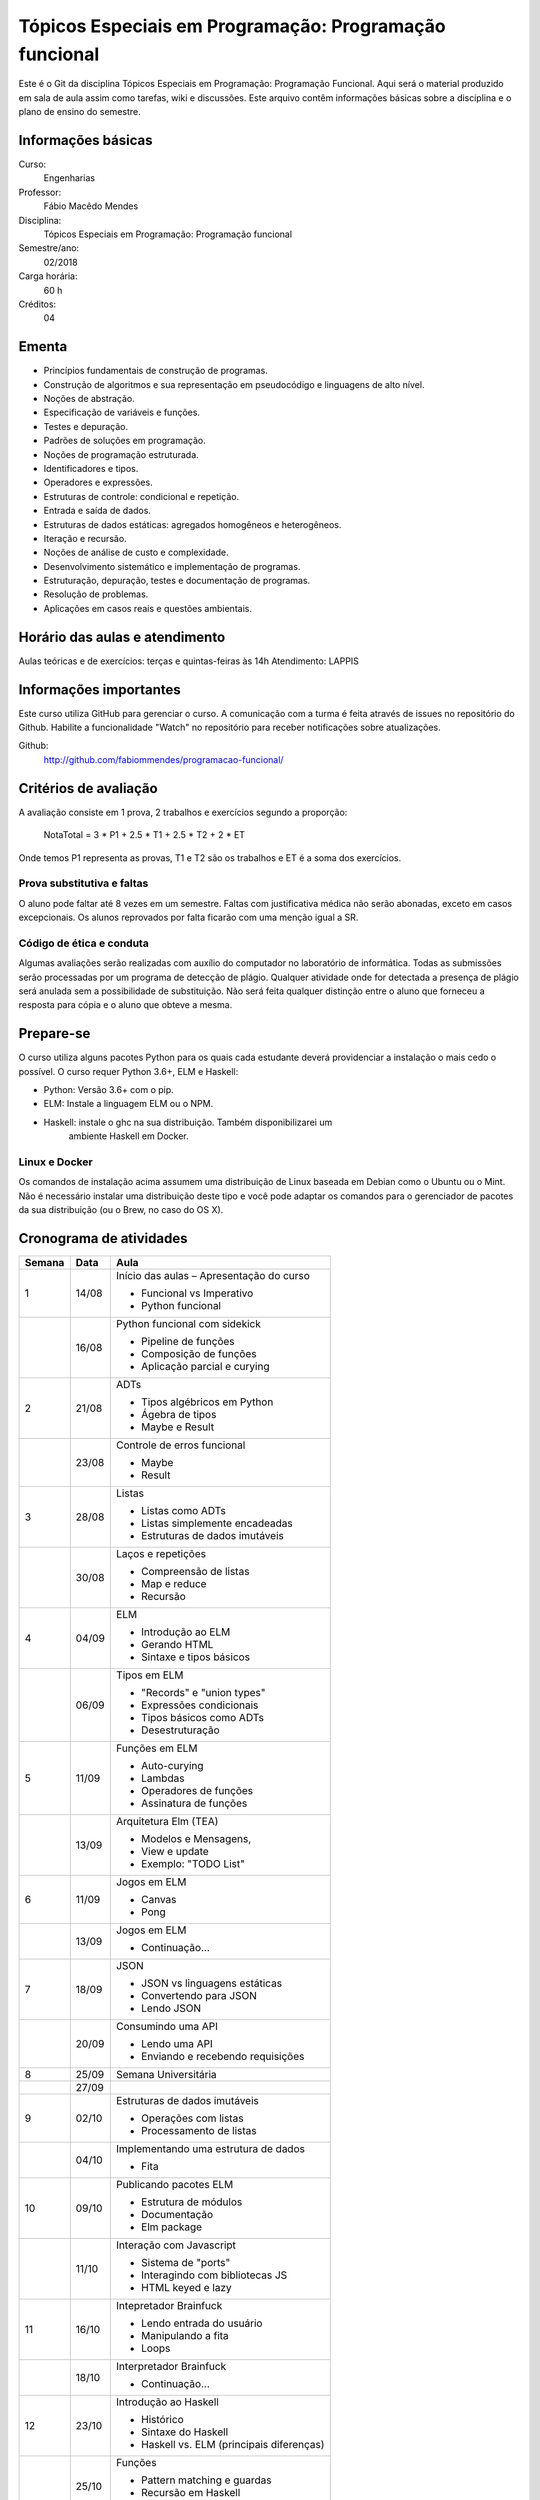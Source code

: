 =======================================================
Tópicos Especiais em Programação: Programação funcional
=======================================================

Este é o Git da disciplina Tópicos Especiais em Programação: Programação 
Funcional. Aqui será  o material produzido em sala de aula assim como tarefas,
wiki e discussões. Este arquivo contêm informações básicas sobre a disciplina e 
o plano de ensino do semestre.


Informações básicas
===================

Curso: 
    Engenharias
Professor: 
    Fábio Macêdo Mendes
Disciplina: 
    Tópicos Especiais em Programação: Programação funcional
Semestre/ano: 
    02/2018
Carga horária: 
    60 h
Créditos: 
    04


Ementa
======

* Princípios fundamentais de construção de programas.
* Construção de algoritmos e sua representação em pseudocódigo e linguagens de alto nível.
* Noções de abstração.
* Especificação de variáveis e funções.
* Testes e depuração.
* Padrões de soluções em programação.
* Noções de programação estruturada.
* Identificadores e tipos.
* Operadores e expressões.
* Estruturas de controle: condicional e repetição.
* Entrada e saída de dados.
* Estruturas de dados estáticas: agregados homogêneos e heterogêneos.
* Iteração e recursão.
* Noções de análise de custo e complexidade.
* Desenvolvimento sistemático e implementação de programas.
* Estruturação, depuração, testes e documentação de programas.
* Resolução de problemas.
* Aplicações em casos reais e questões ambientais.


Horário das aulas e atendimento
===============================

Aulas teóricas e de exercícios: terças e quintas-feiras às 14h 
Atendimento: LAPPIS


Informações importantes
=======================

Este curso utiliza GitHub para gerenciar o curso. A comunicação com a turma é 
feita através de issues no repositório do Github. Habilite a funcionalidade 
"Watch" no repositório para receber notificações sobre atualizações.

Github:
    http://github.com/fabiommendes/programacao-funcional/


Critérios de avaliação
======================

A avaliação consiste em 1 prova, 2 trabalhos e exercícios segundo a 
proporção:

    NotaTotal = 3 * P1 + 2.5 * T1 + 2.5 * T2 + 2 * ET

Onde temos P1 representa as provas, T1 e T2 são os trabalhos e ET é a soma dos 
exercícios.

Prova substitutiva e faltas
---------------------------

O aluno pode faltar até 8 vezes em um semestre. Faltas com justificativa médica 
não serão abonadas, exceto em casos excepcionais. Os alunos reprovados por 
falta ficarão com uma menção igual a SR.

Código de ética e conduta
-------------------------

Algumas avaliações serão realizadas com auxílio do computador no laboratório de 
informática. Todas as submissões serão processadas por um programa de detecção 
de plágio. Qualquer atividade onde for detectada a presença de plágio será 
anulada sem a possibilidade de substituição. Não será feita qualquer distinção 
entre o aluno que forneceu a resposta para cópia e o aluno que obteve a mesma.


Prepare-se
==========

O curso utiliza alguns pacotes Python para os quais cada estudante deverá 
providenciar a instalação o mais cedo o possível. O curso requer Python 3.6+, 
ELM e Haskell: 

* Python: Versão 3.6+ com o pip.
* ELM: Instale a linguagem ELM ou o NPM.
* Haskell: instale o ghc na sua distribuição. Também disponibilizarei um 
    ambiente Haskell em Docker.

Linux e Docker
--------------

Os comandos de instalação acima assumem uma distribuição de Linux baseada em 
Debian como o Ubuntu ou o Mint. Não é necessário instalar uma distribuição 
deste tipo e você pode adaptar os comandos para o gerenciador de pacotes da sua 
distribuição (ou o Brew, no caso do OS X).


Cronograma de atividades
========================

+--------+-------+-------------------------------------------+
| Semana | Data  |                   Aula                    |
+========+=======+===========================================+
| 1      | 14/08 | Início das aulas – Apresentação do curso  |
|        |       |                                           |
|        |       | * Funcional vs Imperativo                 |
|        |       | * Python funcional                        |
+--------+-------+-------------------------------------------+
|        | 16/08 | Python funcional com sidekick             |
|        |       |                                           |
|        |       | * Pipeline de funções                     |
|        |       | * Composição de funções                   |
|        |       | * Aplicação parcial e curying             |
+--------+-------+-------------------------------------------+
| 2      | 21/08 | ADTs                                      |
|        |       |                                           |
|        |       | * Tipos algébricos em Python              |
|        |       | * Ágebra de tipos                         |
|        |       | * Maybe e Result                          |
+--------+-------+-------------------------------------------+
|        | 23/08 | Controle de erros funcional               |
|        |       |                                           |
|        |       | * Maybe                                   |
|        |       | * Result                                  |
+--------+-------+-------------------------------------------+
| 3      | 28/08 | Listas                                    |
|        |       |                                           |
|        |       | * Listas como ADTs                        |
|        |       | * Listas simplemente encadeadas           |
|        |       | * Estruturas de dados imutáveis           |
+--------+-------+-------------------------------------------+
|        | 30/08 | Laços e repetições                        |
|        |       |                                           |
|        |       | * Compreensão de listas                   |
|        |       | * Map e reduce                            |
|        |       | * Recursão                                |
+--------+-------+-------------------------------------------+
| 4      | 04/09 | ELM                                       |
|        |       |                                           |
|        |       | * Introdução ao ELM                       |
|        |       | * Gerando HTML                            |
|        |       | * Sintaxe e tipos básicos                 |
+--------+-------+-------------------------------------------+
|        | 06/09 | Tipos em ELM                              |
|        |       |                                           |
|        |       | * "Records" e "union types"               |
|        |       | * Expressões condicionais                 |
|        |       | * Tipos básicos como ADTs                 |
|        |       | * Desestruturação                         |
+--------+-------+-------------------------------------------+
| 5      | 11/09 | Funções em ELM                            |
|        |       |                                           |
|        |       | * Auto-curying                            |
|        |       | * Lambdas                                 |
|        |       | * Operadores de funções                   |
|        |       | * Assinatura de funções                   |
+--------+-------+-------------------------------------------+
|        | 13/09 | Arquitetura Elm (TEA)                     |
|        |       |                                           |
|        |       | * Modelos e Mensagens,                    |
|        |       | * View e update                           |
|        |       | * Exemplo: "TODO List"                    |
+--------+-------+-------------------------------------------+
| 6      | 11/09 | Jogos em ELM                              |
|        |       |                                           |
|        |       | * Canvas                                  |
|        |       | * Pong                                    |
+--------+-------+-------------------------------------------+
|        | 13/09 | Jogos em ELM                              |
|        |       |                                           |
|        |       | * Continuação...                          |
+--------+-------+-------------------------------------------+
| 7      | 18/09 | JSON                                      |
|        |       |                                           |
|        |       | * JSON vs linguagens estáticas            |
|        |       | * Convertendo para JSON                   |
|        |       | * Lendo JSON                              |
+--------+-------+-------------------------------------------+
|        | 20/09 | Consumindo uma API                        |
|        |       |                                           |
|        |       | * Lendo uma API                           |
|        |       | * Enviando e recebendo requisições        |
+--------+-------+-------------------------------------------+
| 8      | 25/09 | Semana Universitária                      |
+--------+-------+-------------------------------------------+
|        | 27/09 |                                           |
+--------+-------+-------------------------------------------+
| 9      | 02/10 | Estruturas de dados imutáveis             |
|        |       |                                           |
|        |       | * Operações com listas                    |
|        |       | * Processamento de listas                 |
+--------+-------+-------------------------------------------+
|        | 04/10 | Implementando uma estrutura de dados      |
|        |       |                                           |
|        |       | * Fita                                    |
+--------+-------+-------------------------------------------+
| 10     | 09/10 | Publicando pacotes ELM                    |
|        |       |                                           |
|        |       | * Estrutura de módulos                    |
|        |       | * Documentação                            |
|        |       | * Elm package                             |
+--------+-------+-------------------------------------------+
|        | 11/10 | Interação com Javascript                  |
|        |       |                                           |
|        |       | * Sistema de "ports"                      |
|        |       | * Interagindo com bibliotecas JS          |
|        |       | * HTML keyed e lazy                       |
+--------+-------+-------------------------------------------+
| 11     | 16/10 | Intepretador Brainfuck                    |
|        |       |                                           |
|        |       | * Lendo entrada do usuário                |
|        |       | * Manipulando a fita                      |
|        |       | * Loops                                   |
+--------+-------+-------------------------------------------+
|        | 18/10 | Interpretador Brainfuck                   |
|        |       |                                           |
|        |       | * Continuação...                          |
+--------+-------+-------------------------------------------+
| 12     | 23/10 | Introdução ao Haskell                     |
|        |       |                                           |
|        |       | * Histórico                               |
|        |       | * Sintaxe do Haskell                      |
|        |       | * Haskell vs. ELM (principais diferenças) |
+--------+-------+-------------------------------------------+
|        | 25/10 | Funções                                   |
|        |       |                                           |
|        |       | * Pattern matching e guardas              |
|        |       | * Recursão em Haskell                     |
|        |       | * Otimização para recursão de cauda       |
+--------+-------+-------------------------------------------+
| 13     | 30/10 | Haskell prática                           |
|        |       |                                           |
|        |       | * Scotty                                  |
|        |       | * Servidor de API simples                 |
+--------+-------+-------------------------------------------+
|        | 01/11 | Módulos                                   |
|        |       |                                           |
|        |       | * Carregando módulos                      |
|        |       | * Criando módulos                         |
+--------+-------+-------------------------------------------+
| 14     | 06/11 | Recursão                                  |
|        |       |                                           |
|        |       | * Recursão em Haskell                     |
|        |       | * Otimização para recursão de cauda       |
+--------+-------+-------------------------------------------+
|        | 08/11 | Sistema de tipos                          |
|        |       |                                           |
|        |       | * Anotações de tipos                      |
|        |       | * Derivação                               |
|        |       | * Estruturas de dados recursivas          |
+--------+-------+-------------------------------------------+
| 15     | 13/11 | Typeclasses                               |
|        |       |                                           |
|        |       | * Derivação de classes                    |
|        |       | * Functores                               |
|        |       | * Criando próprias classes                |
+--------+-------+-------------------------------------------+
|        | 15/11 | **Feriado:** Proclamação da República     |
+--------+-------+-------------------------------------------+
| 16     | 20/11 | IO                                        |
|        |       |                                           |
|        |       | * "Hello World"                           |
|        |       | * Notação "do"                            |
|        |       | * Entrada e saída                         |
+--------+-------+-------------------------------------------+
|        | 22/11 | Modelando efeitos                         |
|        |       |                                           |
|        |       | * Contexto de uma computação              |
|        |       | * Functores                               |
|        |       | * Aplicativos                             |
|        |       | * Monóides                                |
+--------+-------+-------------------------------------------+
| 17     | 27/11 | Mônadas                                   |
|        |       |                                           |
|        |       | * Maybe e List                            |
|        |       | * Lidando com contexto                    |
|        |       | * Composição de funções                   |
|        |       | * Operadores de mônadas                   |
+--------+-------+-------------------------------------------+
|        | 29/11 | Leis Monádicas                            |
|        |       |                                           |
|        |       | * Leis de Mônadas                         |
|        |       | * Notação "do" e mônadas                  |
|        |       | * Mônadas em todos os lugares             |
+--------+-------+-------------------------------------------+
| 18     | 04/12 | Prova                                     |
+--------+-------+-------------------------------------------+
|        | 06/12 | Apresentação dos projetos                 |
+--------+-------+-------------------------------------------+




Obs.: O cronograma está sujeito a alterações.
